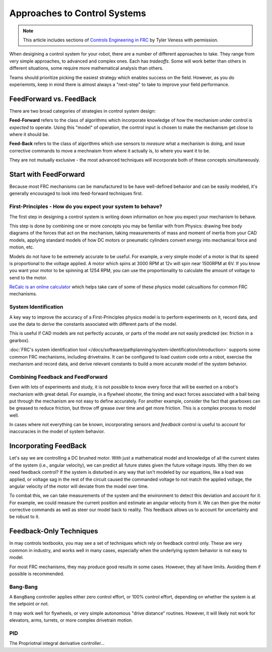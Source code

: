 Approaches to Control Systems
=============================

.. note:: This article includes sections of `Controls Engineering in FRC <https://file.tavsys.net/control/controls-engineering-in-frc.pdf>`__ by Tyler Veness with permission.

When desigining a control system for your robot, there are a number of different approaches to take. They range from very simple approaches, to advanced and complex ones. Each has *tradeoffs*. Some will work better than others in different situations, some require more mathematical analysis than others.

Teams should prioritize picking the easiest strategy which enables success on the field. However, as you do experiemnts, keep in mind there is almost always a "next-step" to take to improve your field performance.

FeedForward vs. FeedBack
------------------------

There are two broad categories of strategies in control system design:

**Feed-Forward** refers to the class of algorithms which incorporate knowledge of how the mechanism under control is *expected* to operate. Using this "model" of operation, the control input is chosen to make the mechanism get close to where it should be.

**Feed-Back** refers to the class of algorithms which use sensors to *measure* what a mechanism is doing, and issue corrective commands to move a mechnaism from where it actually is, to where you want it to be.

They are not mutually exclusive - the most advanced techniques will incorporate both of these concepts simultaneously.

Start with FeedForward
-----------------------

Because most FRC mechanisms can be manufactured to be have well-defined behavior and can be easily modeled, it's generally encouraged to look into feed-forward techniques first. 

First-Principles - How do you expect your system to behave?
```````````````````````````````````````````````````````````

The first step in designing a control system is writing down information on how you expect your mechanism to behave.

This step is done by combining one or more concepts you may be familiar with from Physics: drawing free body diagrams of the forces that act on the mechanism, taking measurements of mass and moment of inertia from your CAD models, applying standard models of how DC motors or pneumatic cylinders convert energy into mechanical force and motion, etc.

Models do not have to be extremely accurate to be useful. For example, a very simple model of a motor is that its speed is proportional to the voltage applied. A motor which spins at 3000 RPM at 12v will spin near 1500RPM at 6V. If you know you want your motor to be spinning at 1254 RPM, you can use the proportionality to calculate the amount of voltage to send to the motor.

`ReCalc is an online calculator <https://www.reca.lc/>`__ which helps take care of some of these physics model calcualtions for common FRC mechanisms.


System Identification
`````````````````````

A key way to improve the accuracy of a First-Principles physics model is to perform experiments on it, record data, and use the data to *derive* the constants associated with different parts of the model.

This is useful if CAD models are not perfectly accurate, or parts of the model are not easily predicted (ex: friction in a gearbox).

:doc:`FRC's system identification tool </docs/software/pathplanning/system-identification/introduction>` supports some common FRC mechanisms, including drivetrains. It can be configured to load custom code onto a robot, exercise the mechanism and record data, and derive relevant constants to build a more accurate model of the system behavior.


Combining Feedback and FeedForward
``````````````````````````````````

Even with lots of experiments and study, it is not possible to know every force that will be exerted on a robot's mechanism with great detail. For example, in a flywheel shooter, the timing and exact forces associated with a ball being put through the mechanism are not easy to define accurately. For another example, consider the fact that gearboxes can be greased to reduce friction, but throw off grease over time and get more friction. This is a complex process to model well.

In cases where not everything can be known, incorporating sensors and *feedback* control is useful to account for inaccuracies in the model of system behavior.


Incorporating FeedBack
----------------------

Let's say we are controlling a DC brushed motor. With just a mathematical model and knowledge of all the current states of the system (i.e., angular velocity), we can predict all future states given the future voltage inputs. Why then do we need feedback control? If the system is disturbed in any way that isn't modeled by our equations, like a load was applied, or voltage sag in the rest of the circuit caused the commanded voltage to not match the applied voltage, the angular velocity of the motor will deviate from the model over time.

To combat this, we can take measurements of the system and the environment to detect this deviation and account for it. For example, we could measure the current position and estimate an angular velocity from it. We can then give the motor corrective commands as well as steer our model back to reality. This feedback allows us to account for uncertainty and be robust to it.


Feedback-Only Techniques
------------------------

In may controls textbooks, you may see a set of techniques which rely on feedback control only. These are very common in industry, and works well in many cases, especially when the underlying system behavior is not easy to model.

For most FRC mechanisms, they may produce good results in some cases. However, they all have limits. Avoiding them if possible is recommended.

Bang-Bang
`````````

A ``BangBang`` controller applies either zero control effort, or 100% control effort, depending on whether the system is at the setpoint or not.

It may work well for flywheels, or very simple autonomous "drive distance" routines. However, it will likely not work for elevators, arms, turrets, or more complex drivetrain motion.



PID
```

The Propriotnal integral derivative controller...
